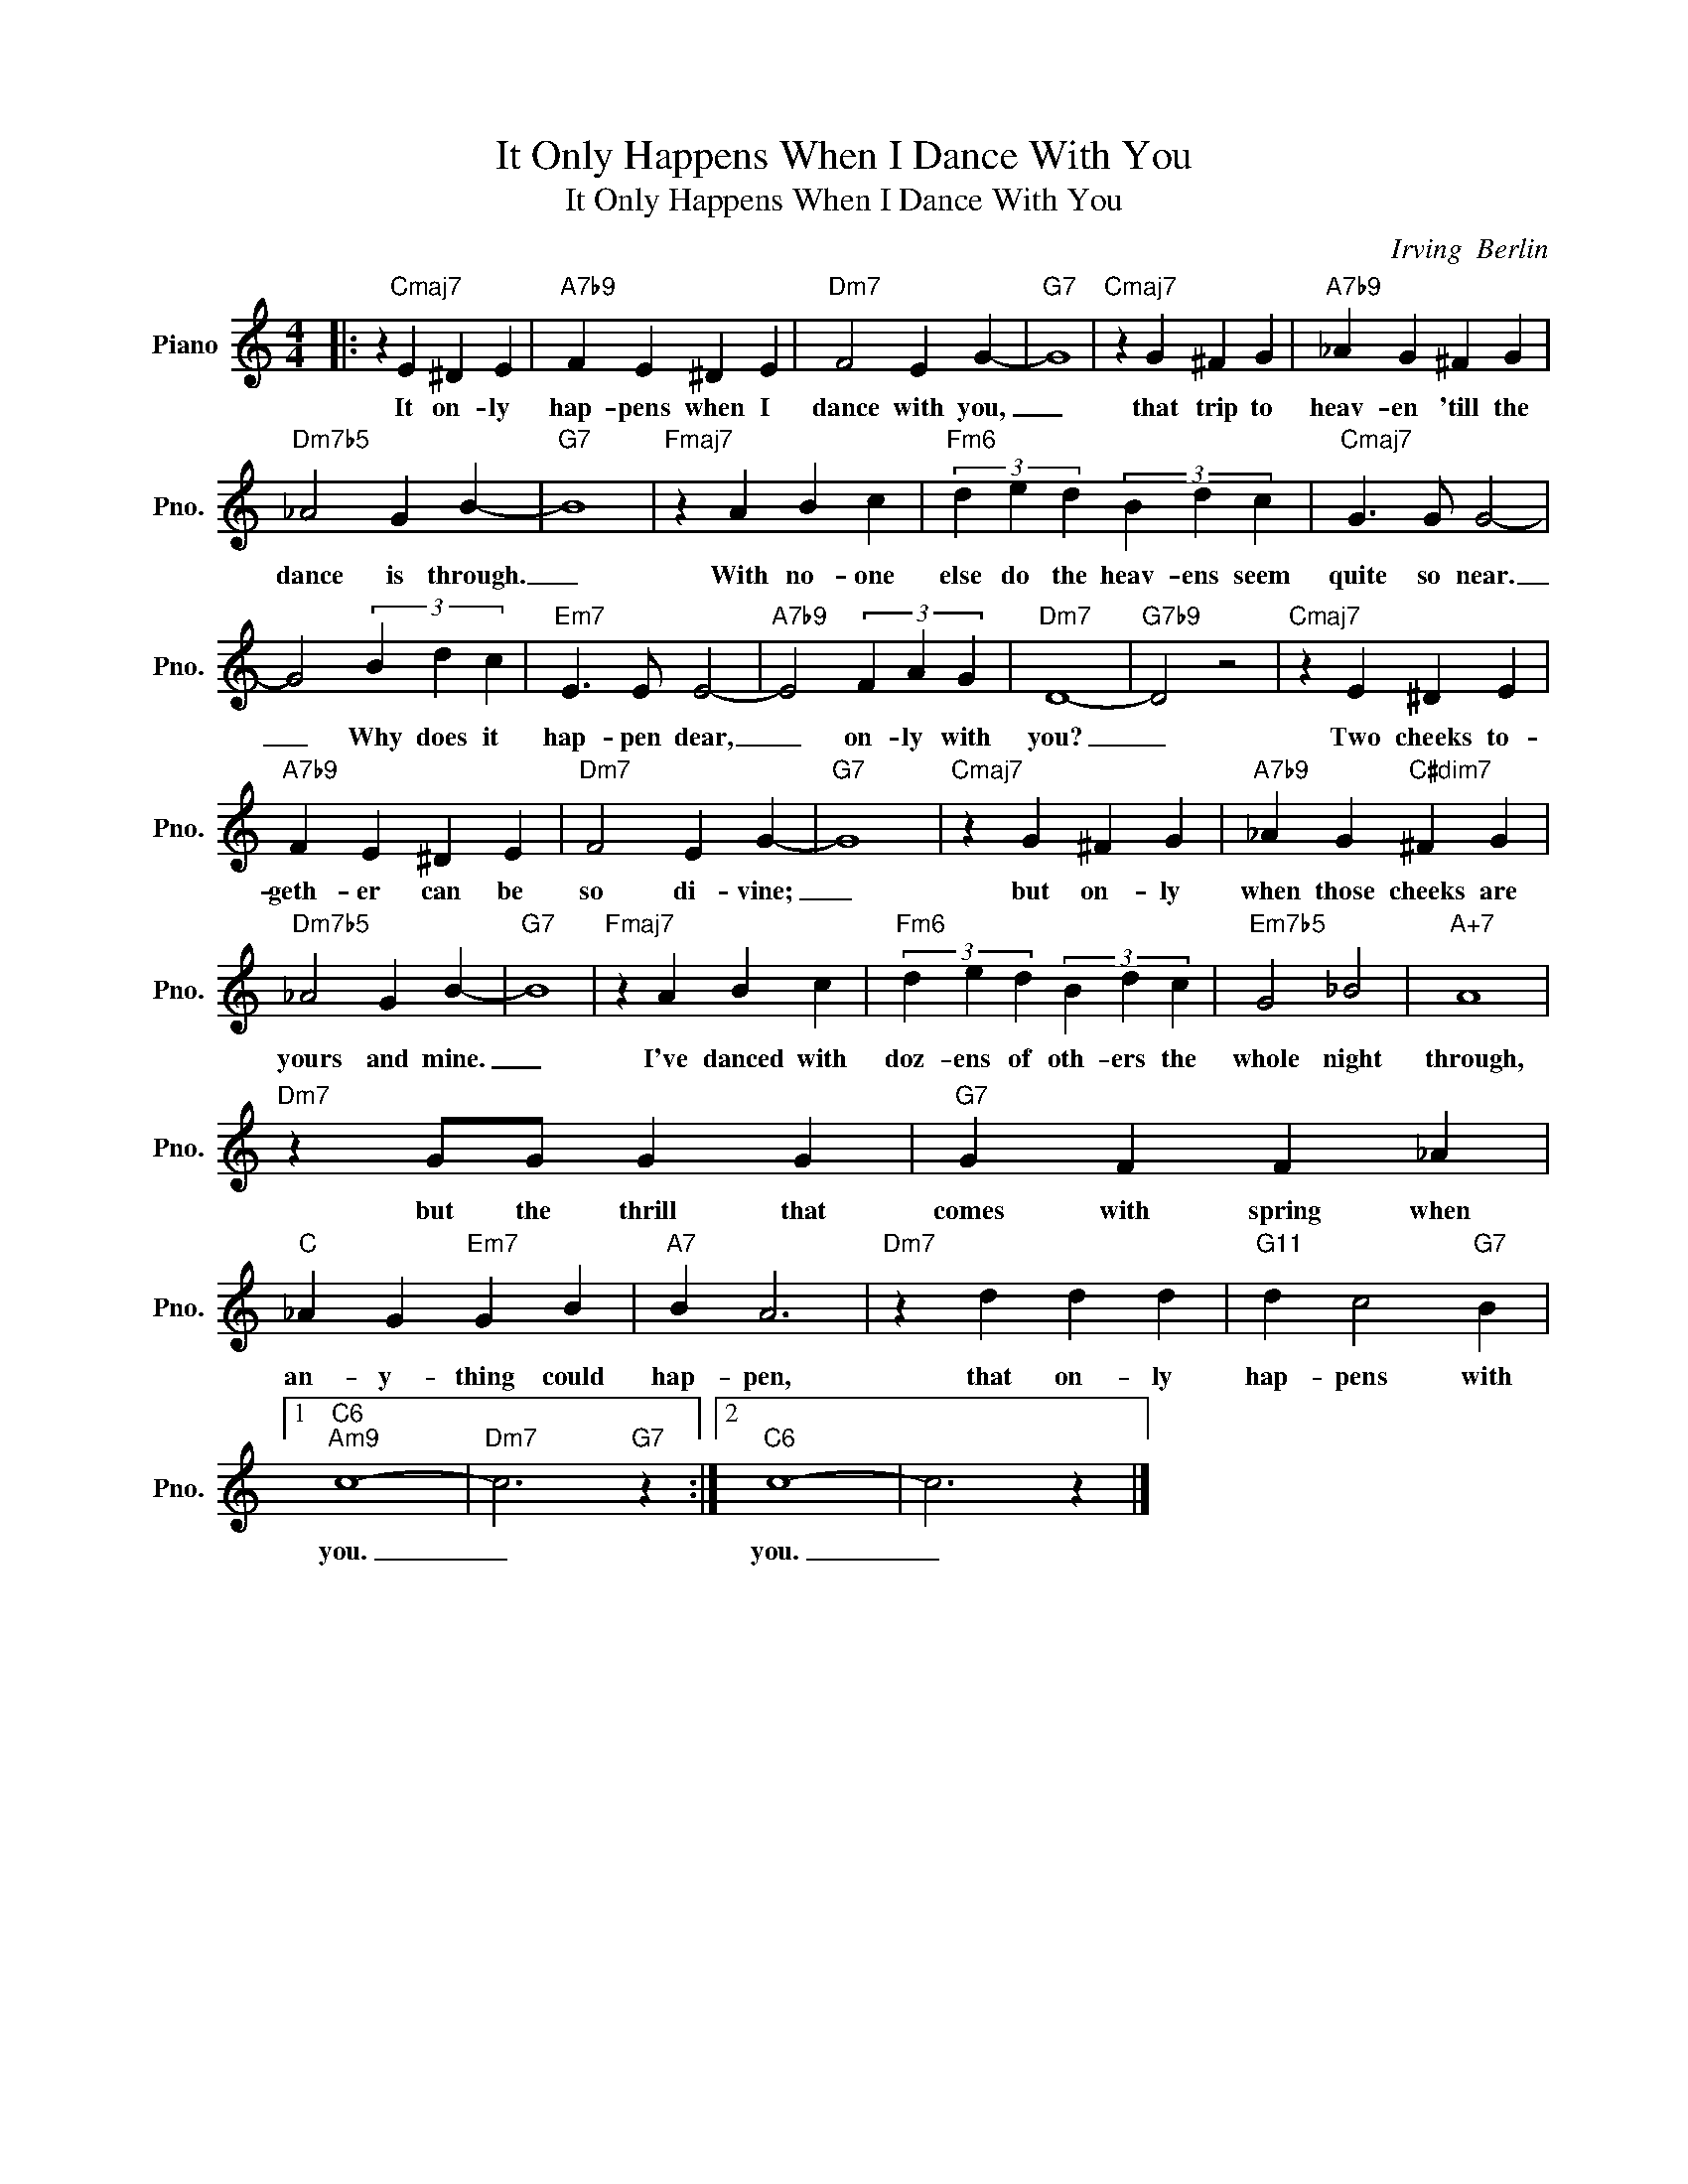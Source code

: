 X:1
T:It Only Happens When I Dance With You
T:It Only Happens When I Dance With You
C:Irving  Berlin
Z:All Rights Reserved
L:1/4
M:4/4
K:C
V:1 treble nm="Piano" snm="Pno."
%%MIDI program 0
V:1
|: z"Cmaj7" E ^D E |"A7b9" F E ^D E |"Dm7" F2 E G- |"G7" G4 |"Cmaj7" z G ^F G |"A7b9" _A G ^F G | %6
w: It on- ly|hap- pens when I|dance with you,|_|that trip to|heav- en 'till the|
"Dm7b5" _A2 G B- |"G7" B4 |"Fmaj7" z A B c |"Fm6" (3d e d (3B d c |"Cmaj7" G3/2 G/ G2- | %11
w: dance is through.|_|With no- one|else do the heav- ens seem|quite so near.|
 G2 (3B d c |"Em7" E3/2 E/ E2- |"A7b9" E2 (3F A G |"Dm7" D4- |"G7b9" D2 z2 |"Cmaj7" z E ^D E | %17
w: _ Why does it|hap- pen dear,|_ on- ly with|you?|_|Two cheeks to-|
"A7b9" F E ^D E |"Dm7" F2 E G- |"G7" G4 |"Cmaj7" z G ^F G |"A7b9" _A G"C#dim7" ^F G | %22
w: geth- er can be|so di- vine;|_|but on- ly|when those cheeks are|
"Dm7b5" _A2 G B- |"G7" B4 |"Fmaj7" z A B c |"Fm6" (3d e d (3B d c |"Em7b5" G2 _B2 |"A+7" A4 | %28
w: yours and mine.|_|I've danced with|doz- ens of oth- ers the|whole night|through,|
"Dm7" z G/G/ G G |"G7" G F F _A |"C" _A G"Em7" G B |"A7" B A3 |"Dm7" z d d d |"G11" d c2"G7" B |1 %34
w: but the thrill that|comes with spring when|an- y- thing could|hap- pen,|that on- ly|hap- pens with|
"C6""Am9" c4- |"Dm7" c3"G7" z :|2"C6" c4- | c3 z |] %38
w: you.|_|you.|_|

